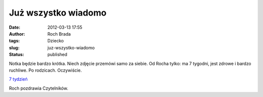 Już wszystko wiadomo
####################
:date: 2012-03-13 17:55
:author: Roch Brada
:tags: Dziecko
:slug: juz-wszystko-wiadomo
:status: published

| Notka będzie bardzo krótka. Niech zdjęcie przemówi samo za siebie. Od Rocha tylko: ma 7 tygodni, jest zdrowe i bardzo ruchliwe. Po rodzicach. Oczywiście.

.. raw:: html

   <div>

.. raw:: html

   <div class="separator" style="clear: both; text-align: center;">

`7 tydzień <http://www.flickr.com/photos/gusioo/6979385219/>`__

.. raw:: html

   </div>

Roch pozdrawia Czytelników.

.. raw:: html

   </div>

.. raw:: html

   </p>
